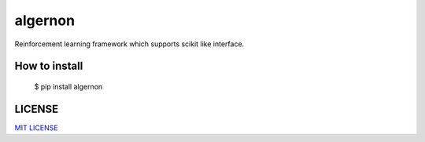#####
algernon
#####

.. image:: https://travis-ci.org/Lewuathe/algernon.svg?branch=master
    :target: https://travis-ci.org/Lewuathe/algernon
.. image:: https://coveralls.io/repos/github/Lewuathe/algernon/badge.svg?branch=master
    :target: https://coveralls.io/github/Lewuathe/algernon?branch=master
.. image:: https://img.shields.io/pypi/v/algernon.svg
    :target: https://pypi.python.org/pypi?name=algernon&version=0.0.1.dev2&:action=display




Reinforcement learning framework which supports scikit like interface.

*****
How to install
*****

    $ pip install algernon

*****
LICENSE
*****

`MIT LICENSE <https://opensource.org/licenses/MIT>`_
